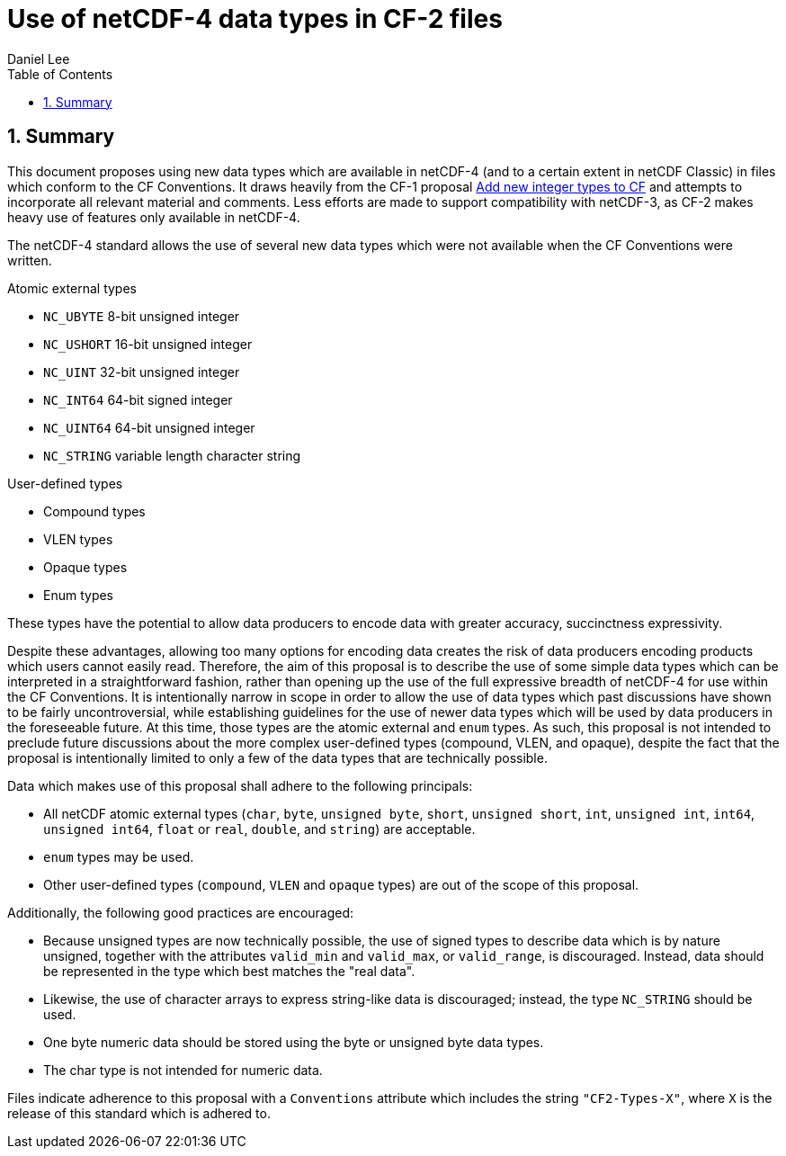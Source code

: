 = Use of netCDF-4 data types in CF-2 files
Daniel Lee
:toc: left
:toclevels: 4
:sectnums:
:icons: font
:linkattrs:
:data-uri:
:source-highlighter: pygments

== Summary

This document proposes using new data types which are available in netCDF-4 (and to a certain extent in netCDF Classic) in files which conform to the CF Conventions. It draws heavily from the CF-1 proposal https://cf-trac.llnl.gov/trac/ticket/166[Add new integer types to CF] and attempts to incorporate all relevant material and comments. Less efforts are made to support compatibility with netCDF-3, as CF-2 makes heavy use of features only available in netCDF-4.

The netCDF-4 standard allows the use of several new data types which were not available when the CF Conventions were written.

.Atomic external types
* `NC_UBYTE` 8-bit unsigned integer
* `NC_USHORT` 16-bit unsigned integer
* `NC_UINT` 32-bit unsigned integer
* `NC_INT64` 64-bit signed integer
* `NC_UINT64` 64-bit unsigned integer
* `NC_STRING` variable length character string

.User-defined types
* Compound types
* VLEN types
* Opaque types
* Enum types

These types have the potential to allow data producers to encode data with greater accuracy, succinctness expressivity.

Despite these advantages, allowing too many options for encoding data creates the risk of data producers encoding products which users cannot easily read.
Therefore, the aim of this proposal is to describe the use of some simple data types which can be interpreted in a straightforward fashion, rather than opening up the use of the full expressive breadth of netCDF-4 for use within the CF Conventions.
It is intentionally narrow in scope in order to allow the use of data types which past discussions have shown to be fairly uncontroversial, while establishing guidelines for the use of newer data types which will be used by data producers in the foreseeable future.
At this time, those types are the atomic external and `enum` types.
As such, this proposal is not intended to preclude future discussions about the more complex user-defined types (compound, VLEN, and opaque), despite the fact that the proposal is intentionally limited to only a few of the data types that are technically possible.

Data which makes use of this proposal shall adhere to the following principals:

- All netCDF atomic external types (`char`, `byte`, `unsigned byte`, `short`, `unsigned short`, `int`, `unsigned int`, `int64`, `unsigned int64`, `float` or `real`, `double`, and `string`) are acceptable.
- `enum` types may be used.
- Other user-defined types (`compound`, `VLEN` and `opaque` types) are out of the scope of this proposal.

Additionally, the following good practices are encouraged:

- Because unsigned types are now technically possible, the use of signed types to describe data which is by nature unsigned, together with the attributes `valid_min` and `valid_max`, or `valid_range`, is discouraged. Instead, data should be represented in the type which best matches the "real data".
- Likewise, the use of character arrays to express string-like data is discouraged; instead, the type `NC_STRING` should be used.
- One byte numeric data should be stored using the byte or unsigned byte data types.
- The char type is not intended for numeric data.

Files indicate adherence to this proposal with a `Conventions` attribute which includes the string `"CF2-Types-X"`, where `X` is the release of this standard which is adhered to.
